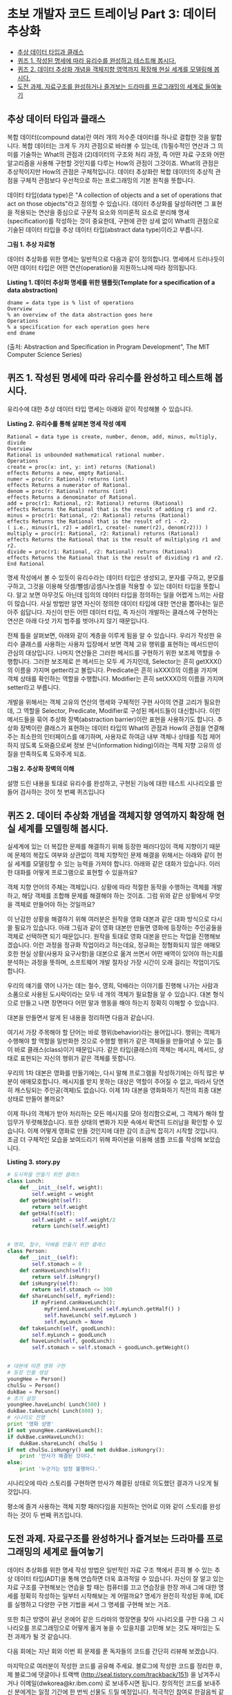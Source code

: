 * 초보 개발자 코드 트레이닝 Part 3: 데이터 추상화
:PROPERTIES:
:TOC:      this
:END:
-  [[#추상-데이터-타입과-클래스][추상 데이터 타입과 클래스]]
-  [[#퀴즈-1-작성된-명세에-따라-유리수를-완성하고-테스트해-봅시다][퀴즈 1. 작성된 명세에 따라 유리수를 완성하고 테스트해 봅시다.]]
-  [[#퀴즈-2-데이터-추상화-개념을-객체지향-영역까지-확장해-현실-세계를-모델링해-봅시다][퀴즈 2. 데이터 추상화 개념을 객체지향 영역까지 확장해 현실 세계를 모델링해 봅시다.]]
-  [[#도전-과제-자료구조를-완성하거나-즐겨보는-드라마를-프로그래밍의-세계로-들여놓기][도전 과제. 자료구조를 완성하거나 즐겨보는 드라마를 프로그래밍의 세계로 들여놓기]]

** 추상 데이터 타입과 클래스
복합 데이터(compound data)란 여러 개의 저수준 데이터를 하나로 결합한 것을 말합니다. 복합 데이터는 크게 두 가지 관점으로 바라볼 수 있는데, (1)필수적인 연산과 그 의미를 기술하는 What의 관점과 (2)데이터의 구조와 처리 과정, 즉 어떤 자료 구조와 어떤 알고리즘을 사용해 구현할 것인지를 다루는 How의 관점이 그것이죠. What의 관점은 추상적이지만 How의 관점은 구체적입니다. 데이터 추상화란 복합 데이터의 추상적 관점을 구체적 관점보다 우선적으로 하는 프로그래밍의 기본 원칙을 뜻합니다.

데이터 타입(data type)은 "A collection of objects and a set of operations that act on those objects"라고 정의할 수 있습니다. 데이터 추상화를 달성하려면 그 표현을 적용되는 연산을 중심으로 구문적 요소와 의미론적 요소로 분리해 명세(specification)를 작성하는 것이 중요한데, 구현에 관한 상세 없이 What의 관점으로 기술된 데이터 타입을 추상 데이터 타입(abstract data type)이라고 부릅니다.

[[https://user-images.githubusercontent.com/25581533/73697885-0dd96580-4723-11ea-86aa-70343668bbef.png]]

*그림 1. 추상 자료형*

데이터 추상화를 위한 명세는 일반적으로 다음과 같이 정의합니다. 명세에서 드러나듯이 어떤 데이터 타입은 어떤 연산(operation)을 지원하느냐에 따라 정의됩니다.

*Listing 1. 데이터 추상화 명세를 위한 템플릿(Template for a specification of a data abstraction)*
#+BEGIN_SRC
dname = data type is % list of operations
Overview
% an overview of the data abstraction goes here
Operations
% a specification for each operation goes here
end dname
#+END_SRC
(출처: Abstraction and Specification in Program Development", The MIT Computer Science Series)

** 퀴즈 1. 작성된 명세에 따라 유리수를 완성하고 테스트해 봅시다.
유리수에 대한 추상 데이터 타입 명세는 아래와 같이 작성해볼 수 있습니다.

*Listing 2. 유리수를 통해 살펴본 명세 작성 예제*
#+BEGIN_SRC
Rational = data type is create, number, denom, add, minus, multiply, divide
Overview
Rational is unbounded mathematical rational number.
Operations
create = proc(x: int, y: int) returns (Rational)
effects Returns a new, empty Rational.
numer = proc(r: Rational) returns (int)
effects Returns a numerator of Rational.
denom = proc(r: Rational) returns (int)
effects Returns a denominator of Rational.
add = proc(r1: Rational, r2: Rational) returns (Rational)
effects Returns the Rational that is the result of adding r1 and r2.
minus = proc(r1: Rational, r2: Rational) returns (Rational)
effects Returns the Rational that is the result of r1 - r2.
( i.e., minus(r1, r2) = add(r1, create(- numer(r2), denom(r2))) )
multiply = proc(r1: Rational, r2: Rational) returns (Rational)
effects Returns the Rational that is the result of multiplying r1 and r2.
divide = proc(r1: Rational, r2: Rational) returns (Rational)
effects Returns the Rational that is the result of dividing r1 and r2.
End Rational
#+END_SRC

명세 작성에서 볼 수 있듯이 유리수라는 데이터 타입은 생성되고, 분자를 구하고, 분모를 구하고, 그것을 이용해 덧셈/뺄셈/곱셈/나눗셈을 적용할 수 있는 데이터 타입을 뜻합니다. 알고 보면 아무것도 아닌데 임의의 데이터 타입을 정의하는 일을 어렵게 느끼는 사람이 많습니다. 사실 방법만 알면 자신이 정의한 데이터 타입에 대한 연산을 뽑아내는 일은 아주 쉽답니다. 자신이 만든 어떤 데이터 타입, 즉 자신이 개발하는 클래스에 구현하는 연산은 아래 다섯 가지 범주를 벗어나지 않기 때문입니다.

[[https://user-images.githubusercontent.com/25581533/73698043-6b6db200-4723-11ea-82de-1a4022a1219c.png]]

전체 틀을 살펴보면, 아래와 같이 계층을 이루게 됨을 알 수 있습니다. 우리가 작성한 유리수 클래스를 사용하는 사용자 입장에서 보면 객체 고유 행위를 표현하는 메서드만이 관심의 대상입니다. 나머지 연산들은 그러한 메서드를 구현하기 위한 보조제 역할을 수행합니다. 그러한 보조제로 쓴 메서드는 모두 세 가지인데, Selector는 흔히 getXXX()의 이름을 가지며 getter라고 불립니다. Predicate은 흔히 isXXX()의 이름을 가지며 객체 상태를 확인하는 역할을 수행합니다. Modifier는 흔히 setXXX()의 이름을 가지며 setter라고 부릅니다.

개발을 위해서는 객체 고유의 연산의 명세와 구체적인 구현 사이의 연결 고리가 필요한데, 그 역할을 Selector, Predicate, Modifier로 구성된 메서드들이 대신합니다. 이런 메서드들을 묶어 추상화 장벽(abstraction barrier)이란 표현을 사용하기도 합니다. 추상화 장벽이란 클래스가 표현하는 데이터 타입의 What의 관점과 How의 관점을 연결해주는 최소한의 인터페이스를 얘기하며, 사용자로 하여금 내부 객체나 상태를 직접 제어하지 않도록 도와줌으로써 정보 은닉(information hiding)이라는 객체 지향 고유의 성질을 만족하도록 도와주게 되죠.

[[https://user-images.githubusercontent.com/25581533/73698119-9526d900-4723-11ea-9b54-cc9ec04eaa8d.png]]

*그림 2. 추상화 장벽의 이해*

설명 드린 내용을 토대로 유리수를 완성하고, 구현된 기능에 대한 테스트 시나리오를 만들어 검사하는 것이 첫 번째 퀴즈입니다

** 퀴즈 2. 데이터 추상화 개념을 객체지향 영역까지 확장해 현실 세계를 모델링해 봅시다.

실세계에 있는 더 복잡한 문제를 해결하기 위해 등장한 패러다임이 객체 지향이기 때문에 문제의 복잡도 여부와 상관없이 객체 지향적인 문제 해결을 위해서는 아래와 같이 현실 세계를 모델링할 수 있는 능력을 가져야 합니다. 아래와 같은 대화가 있습니다. 이러한 대화를 어떻게 프로그램으로 표현할 수 있을까요?

[[https://user-images.githubusercontent.com/25581533/73698164-b5ef2e80-4723-11ea-82be-0e95a0b6ca25.png]]

객체 지향 언어의 주체는 객체입니다. 상황에 따라 적절한 동작을 수행하는 객체를 개발하고, 해당 객체를 조합해 문제를 해결해야 하는 것이죠. 그럼 위와 같은 상황에서 무엇을 객체로 만들어야 하는 것일까요?

이 난감한 상황을 해결하기 위해 여러분은 원작을 영화 대본과 같은 대화 방식으로 다시 쓸 필요가 있습니다. 아래 그림과 같이 영화 대본만 만들면 영화에 등장하는 주인공들을 객체로 선택하면 되기 때문입니다. 원작을 토대로 영화 대본을 만드는 작업을 진행해보겠습니다. 이런 과정을 정규화 작업이라고 하는데요, 정규화는 정형화되지 않은 애매모호한 현실 상황(사용자 요구사항)을 대본으로 옮겨 쓰면서 어떤 배역이 있어야 하는지를 분석하는 과정을 뜻하며, 소프트웨어 개발 절차상 가장 시간이 오래 걸리는 작업이기도 합니다.

우리의 얘기를 엮어 나가는 데는 철수, 영희, 덕배라는 이야기를 진행해 나가는 사람과 소품으로 사용된 도시락이라는 모두 네 개의 객체가 필요함을 알 수 있습니다. 대본 형식으로 만들고 나면 장면마다 어떤 말과 행동을 해야 하는지 정확히 이해할 수 있습니다.

[[https://user-images.githubusercontent.com/25581533/73698200-cacbc200-4723-11ea-84c0-72c164d8bb8e.png]]

대본을 만들면서 알게 된 내용을 정리하면 다음과 같습니다.

[[https://user-images.githubusercontent.com/25581533/73698225-e040ec00-4723-11ea-9604-480d1dbb7a35.png]]

여기서 가장 주목해야 할 단어는 바로 행위(behavior)라는 용어입니다. 행위는 객체가 수행해야 할 역할을 일반화한 것으로 수행할 행위가 같은 객체들을 만들어낼 수 있는 틀이 바로 클래스(class)이기 때문입니다. 같은 타입(클래스)의 객체는 메시지, 메서드, 상태로 표현되는 자신의 행위가 같은 객체를 뜻합니다.

우리의 1차 대본은 영화를 만들기에는, 다시 말해 프로그램을 작성하기에는 아직 많은 부분이 애매모호합니다. 메시지를 받지 못하는 대상은 역할이 주어질 수 없고, 따라서 당연히 캐스팅되는 주인공(객체)도 없습니다. 이제 1차 대본을 영화화하기 직전의 최종 대본 상태로 만들어 볼까요?

[[https://user-images.githubusercontent.com/25581533/73698276-01094180-4724-11ea-8813-bc33fdbed0d8.png]]

이제 하나의 객체가 받아 처리하는 모든 메시지를 모아 정리함으로써, 그 객체가 해야 할 임무가 뚜렷해졌습니다. 또한 상태의 변화가 지문 속에서 확연히 드러남을 확인할 수 있습니다. 이제 어떻게 영화로 만들 것인지에 대한 감이 조금씩 잡히기 시작할 것입니다. 조금 더 구체적인 모습을 보여드리기 위해 파이썬을 이용해 샘플 코드를 작성해 보았습니다.

*Listing 3. story.py*
#+BEGIN_SRC python
# 도시락을 만들기 위한 클래스
class Lunch:
    def __init__(self, weight):
        self.weight = weight
    def getWeight(self):
        return self.weight
    def getHalf(self):
        self.weight = self.weight/2
        return Lunch(self.weight)


# 영희, 철수, 덕배를 만들기 위한 클래스
class Person:
    def __init__(self):
        self.stomach = 0
    def canHaveLunch(self):
        return self.isHungry()
    def isHungry(self):
        return self.stomach <= 300
    def shareLunch(self, myFriend):
        if myFriend.canHaveLunch():
            myFriend.haveLunch( self.myLunch.getHalf() )
            self.haveLunch( self.myLunch )
            self.myLunch = None
    def takeLunch(self, goodLunch):
        self.myLunch = goodLunch
    def haveLunch(self, goodLunch):
        self.stomach = self.stomach + goodLunch.getWeight()


# 대본에 따른 영화 구현
# 등장 인물 생성
youngHee = Person()
chulSu = Person()
dukBae = Person()
# 초기 설정
youngHee.haveLunch( Lunch(500) )
dukBae.takeLunch( Lunch(800) );
# 시나리오 진행
print '영화 상영'
if not youngHee.canHaveLunch():
if dukBae.canHaveLunch():
    dukBae.shareLunch( chulSu )
if not chulSu.isHungry() and not dukBae.isHungry():
    print '만사가 해결된 것이다.'
else:
    print '누군가는 엄청 불행하다.'
#+END_SRC

시나리오에 따라 스토리를 구현하면 만사가 해결된 상태로 의도했던 결과가 나오게 될 것입니다.

[[https://user-images.githubusercontent.com/25581533/73698422-74ab4e80-4724-11ea-832d-d16c4020e09f.png]]

평소에 즐겨 사용하는 객체 지향 패러다임을 지원하는 언어로 이와 같이 스토리를 완성하는 것이 두 번째 퀴즈입니다.

** 도전 과제. 자료구조를 완성하거나 즐겨보는 드라마를 프로그래밍의 세계로 들여놓기
데이터 추상화를 위한 명세 작성 방법은 일반적인 자료 구조 책에서 흔히 볼 수 있는 추상 데이터 타입(ADT)을 통해 연습하면 더욱 효과적일 수 있습니다. 자신이 잘 알고 있는 자료 구조를 구현해보는 연습을 할 때는 컴퓨터를 끄고 연습장을 한장 꺼내 그에 대한 명세를 정확히 작성하는 일부터 시작해보는 게 어떨까요? 명세가 완전히 작성된 후에, IDE를 실행하고 다양한 구현 기법을 써서 그 명세를 구현해 보는 거죠.

또한 최근 방영이 끝난 온에어 같은 드라마의 명장면을 찾아 시나리오를 구한 다음 그 시나리오를 프로그래밍으로 어떻게 옮겨 놓을 수 있을지를 고민해 보는 것도 재미있는 도전 과제가 될 것 같습니다.

다음 회에는 지난 회와 이번 회 문제를 푼 독자들의 코드를 간단히 리뷰해 보겠습니다.

마지막으로 여러분이 작성한 코드를 공유해 주세요. 블로그에 작성한 코드를 정리한 후, 제 블로그에 댓글이나 트랙백 (http://seal.tistory.com/trackback/151) 을 남겨주시거나 이메일(dwkorea@kr.ibm.com) 로 보내주시면 됩니다. 창의적인 코드를 보내주신 분에게는 일정 기간에 한 번씩 선물도 드릴 예정입니다. 적극적인 참여로 한걸음씩 같이 발전해봅시다.
